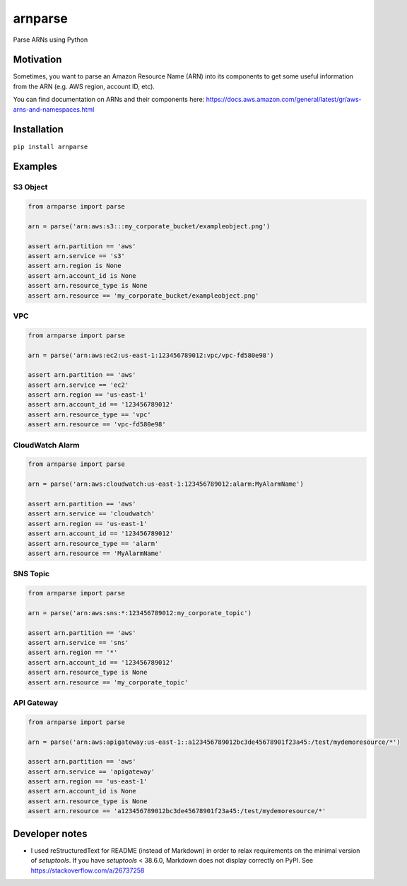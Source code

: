arnparse
========

Parse ARNs using Python

.. image:: https://travis-ci.org/PokaInc/arnparse.svg?branch=master
   :target: https://travis-ci.org/PokaInc/arnparse

Motivation
----------

Sometimes, you want to parse an Amazon Resource Name (ARN) into its
components to get some useful information from the ARN (e.g. AWS region,
account ID, etc).

You can find documentation on ARNs and their components here:
https://docs.aws.amazon.com/general/latest/gr/aws-arns-and-namespaces.html

Installation
------------

``pip install arnparse``

Examples
--------

S3 Object
^^^^^^^^^

.. code:: python

   from arnparse import parse

   arn = parse('arn:aws:s3:::my_corporate_bucket/exampleobject.png')

   assert arn.partition == 'aws'
   assert arn.service == 's3'
   assert arn.region is None
   assert arn.account_id is None
   assert arn.resource_type is None
   assert arn.resource == 'my_corporate_bucket/exampleobject.png'

VPC
^^^

.. code:: python

   from arnparse import parse

   arn = parse('arn:aws:ec2:us-east-1:123456789012:vpc/vpc-fd580e98')

   assert arn.partition == 'aws'
   assert arn.service == 'ec2'
   assert arn.region == 'us-east-1'
   assert arn.account_id == '123456789012'
   assert arn.resource_type == 'vpc'
   assert arn.resource == 'vpc-fd580e98'

CloudWatch Alarm
^^^^^^^^^^^^^^^^

.. code:: python

   from arnparse import parse

   arn = parse('arn:aws:cloudwatch:us-east-1:123456789012:alarm:MyAlarmName')

   assert arn.partition == 'aws'
   assert arn.service == 'cloudwatch'
   assert arn.region == 'us-east-1'
   assert arn.account_id == '123456789012'
   assert arn.resource_type == 'alarm'
   assert arn.resource == 'MyAlarmName'

SNS Topic
^^^^^^^^^

.. code:: python

   from arnparse import parse

   arn = parse('arn:aws:sns:*:123456789012:my_corporate_topic')

   assert arn.partition == 'aws'
   assert arn.service == 'sns'
   assert arn.region == '*'
   assert arn.account_id == '123456789012'
   assert arn.resource_type is None
   assert arn.resource == 'my_corporate_topic'

API Gateway
^^^^^^^^^^^

.. code:: python

   from arnparse import parse

   arn = parse('arn:aws:apigateway:us-east-1::a123456789012bc3de45678901f23a45:/test/mydemoresource/*')

   assert arn.partition == 'aws'
   assert arn.service == 'apigateway'
   assert arn.region == 'us-east-1'
   assert arn.account_id is None
   assert arn.resource_type is None
   assert arn.resource == 'a123456789012bc3de45678901f23a45:/test/mydemoresource/*'

.. _Build Status: https://travis-ci.org/PokaInc/cfn-get-export-value

Developer notes
---------------

- I used reStructuredText for README (instead of Markdown) in order to relax requirements on the minimal version of `setuptools`. If you have `setuptools` < 38.6.0, Markdown does not display correctly on PyPI. See https://stackoverflow.com/a/26737258
